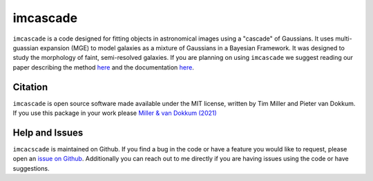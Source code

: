 imcascade
=========

|Docs|
|License|
|Arxiv|
|pypi|

``imcascade`` is a code designed for fitting objects in astronomical images using a "cascade" of Gaussians. It uses multi-guassian expansion (MGE) to model galaxies as a mixture of Gaussians in a Bayesian Framework. It was designed to study the morphology of faint, semi-resolved galaxies. If you are planning on using ``imcascade`` we suggest reading our paper describing the method `here <https://arxiv.org/abs/2109.13262>`_  and the documentation `here <https://imcascade.readthedocs.io>`_.

Citation
--------
``imcascade`` is open source software made available under the MIT license, written by Tim Miller and Pieter van Dokkum. If you use this package in your work please `Miller & van Dokkum (2021) <https://arxiv.org/abs/2109.13262>`_

Help and Issues
---------------
``imcacscade`` is maintained on Github. If you find a bug in the code or have a feature you would like to request, please open an `issue on Github <https://github.com/tbmiller-astro/imcascade/issues>`_. Additionally you can reach out to me directly if you are having issues using the code or have suggestions.

.. |Docs| image:: https://readthedocs.org/projects/imcascade/badge/?version=latest
   :target: http://imcascade.readthedocs.io/?badge=latest
.. |License| image:: https://img.shields.io/badge/license-MIT-blue
.. |Arxiv| image:: https://img.shields.io/badge/arXiv-2109.13262-blue
   :target: https://arxiv.org/abs/2109.13262
.. |pypi| image:: http://img.shields.io/pypi/v/imcascade.svg
   :target: https://pypi.org/project/imcascade/

